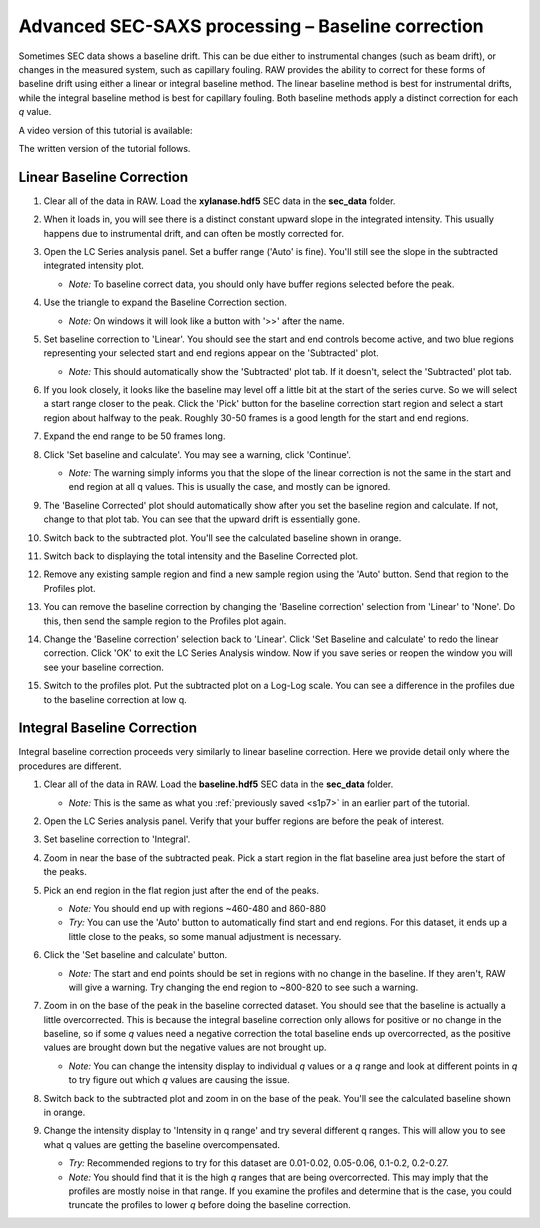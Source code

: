 Advanced SEC-SAXS processing – Baseline correction
^^^^^^^^^^^^^^^^^^^^^^^^^^^^^^^^^^^^^^^^^^^^^^^^^^^^^^^

Sometimes SEC data shows a baseline drift. This can be due either to instrumental
changes (such as beam drift), or changes in the measured system, such as capillary
fouling. RAW provides the ability to correct for these forms of baseline drift
using either a linear or integral baseline method. The linear baseline method
is best for instrumental drifts, while the integral baseline method is best
for capillary fouling. Both baseline methods apply a distinct correction for each
*q* value.

A video version of this tutorial is available:

.. raw:: html

    <style>.embed-container { position: relative; padding-bottom: 56.25%; height: 0; overflow: hidden; max-width: 100%; } .embed-container iframe, .embed-container object, .embed-container embed { position: absolute; top: 0; left: 0; width: 100%; height: 100%; }</style><div class='embed-container'><iframe src='https://www.youtube.com/embed/ftFPs6XTyEA' frameborder='0' allowfullscreen></iframe></div>

The written version of the tutorial follows.

Linear Baseline Correction
*****************************

#.  Clear all of the data in RAW. Load the **xylanase.hdf5** SEC data in the
    **sec_data** folder.

#.  When it loads in, you will see there is a distinct constant upward slope in the
    integrated intensity. This usually happens due to instrumental drift,
    and can often be mostly corrected for.

    |baseline_series_plot_png|

#.  Open the LC Series analysis panel. Set a buffer range ('Auto' is fine).
    You'll still see the slope in the subtracted integrated intensity plot.

    *   *Note:* To baseline correct data, you should only have buffer regions
        selected before the peak.

#.  Use the triangle to expand the Baseline Correction section.

    *   *Note:* On windows it will look like a button with '>>' after the
        name.

    |lc_analysis_baseline_expand_png|

#.  Set baseline correction to 'Linear'. You should see the start and end
    controls become active, and two blue regions representing your selected
    start and end regions appear on the 'Subtracted' plot.

    *   *Note:* This should automatically show the 'Subtracted' plot tab. If
        it doesn't, select the 'Subtracted' plot tab.

    |lc_analysis_baseline_linear_png|

#.  If you look closely, it looks like the baseline may level off a little bit
    at the start of the series curve. So we will select a start range closer
    to the peak. Click the 'Pick' button for the baseline correction start region
    and select a start region about halfway to the peak. Roughly 30-50 frames
    is a good length for the start and end regions.

    |lc_analysis_baseline_linear_pick_png|

#.  Expand the end range to be 50 frames long.

    |lc_analysis_baseline_linear_range_png|

#.  Click 'Set baseline and calculate'. You may see a warning, click 'Continue'.

    *   *Note:* The warning simply informs you that the slope of the linear correction
        is not the same in the start and end region at all q values. This is usually
        the case, and mostly can be ignored.

    |lc_analysis_baseline_linear_warning_png|

#.  The 'Baseline Corrected' plot should automatically show after you set the
    baseline region and calculate. If not, change to that plot tab. You can
    see that the upward drift is essentially gone.

    |lc_analysis_baseline_linear_corrected_png|

#.  Switch back to the subtracted plot. You'll see the calculated baseline
    shown in orange.

    |lc_analysis_baseline_linear_baseline_png|

#.  Switch back to displaying the total intensity and the Baseline Corrected plot.

#.  Remove any existing sample region and find a new sample region using the 'Auto'
    button. Send that region to the Profiles plot.

#.  You can remove the baseline correction by changing the 'Baseline correction'
    selection from 'Linear' to 'None'. Do this, then send the sample region to the
    Profiles plot again.

#.  Change the 'Baseline correction' selection back to 'Linear'. Click 'Set Baseline
    and calculate' to redo the linear correction. Click 'OK' to exit the LC Series
    Analysis window. Now if you save series or reopen the window you will see
    your baseline correction.

#.  Switch to the profiles plot. Put the subtracted plot on a Log-Log scale.
    You can see a difference in the profiles due to the baseline correction at
    low q.

    |baseline_linear_profiles_png|

Integral Baseline Correction
******************************

Integral baseline correction proceeds very similarly to linear baseline correction.
Here we provide detail only where the procedures are different.

#.  Clear all of the data in RAW. Load the **baseline.hdf5** SEC data in the
    **sec_data** folder.

    *   *Note:* This is the same as what you :ref:`previously saved <s1p7>` in
        an earlier part of the tutorial.

#.  Open the LC Series analysis panel. Verify that your buffer regions
    are before the peak of interest.

#.  Set baseline correction to 'Integral'.

#.  Zoom in near the base of the subtracted peak. Pick a start region in the
    flat baseline area just before the start of the peaks.

#.  Pick an end region in the flat region just after the end of the peaks.

    *   *Note:* You should end up with regions ~460-480 and 860-880

    *   *Try:* You can use the 'Auto' button to automatically find start and end
        regions. For this dataset, it ends up a little close to the peaks, so
        some manual adjustment is necessary.

    |lc_analysis_baseline_regions_png|

#.  Click the 'Set baseline and calculate' button.

    *   *Note:* The start and end points should be set in regions with no change
        in the baseline. If they aren't, RAW will give a warning. Try changing the
        end region to ~800-820 to see such a warning.

#.  Zoom in on the base of the peak in the baseline corrected dataset. You should
    see that the baseline is actually a little overcorrected. This is because
    the integral baseline correction only allows for positive or no change in the
    baseline, so if some *q* values need a negative correction the total baseline
    ends up overcorrected, as the positive values are brought down but the negative
    values are not brought up.

    *   *Note:* You can change the intensity display to individual *q* values or
        a *q* range and look at different points in *q* to try figure out which *q*
        values are causing the issue.

    |lc_analysis_baseline_overcorrect_png|

#.  Switch back to the subtracted plot and zoom in on the base of the peak.
    You'll see the calculated baseline shown in orange.

    |lc_analysis_baseline_baseline_png|

#.  Change the intensity display to 'Intensity in q range' and try several
    different q ranges. This will allow you to see what q values are getting
    the baseline overcompensated.

    *   *Try:* Recommended regions to try for this dataset are 0.01-0.02, 0.05-0.06,
        0.1-0.2, 0.2-0.27.

    *   *Note:* You should find that it is the high *q* ranges that are being
        overcorrected. This may imply that the profiles are mostly noise in
        that range. If you examine the profiles and determine that is the case,
        you could truncate the profiles to lower *q* before doing the baseline
        correction.


.. |baseline_series_plot_png| image:: images/baseline_series_plot.png
    :target: ../_images/baseline_series_plot.png

.. |lc_analysis_baseline_expand_png| image:: images/lc_analysis_baseline_expand.png
    :width: 300 px
    :target: ../_images/lc_analysis_baseline_expand.png

.. |lc_analysis_baseline_linear_png| image:: images/lc_analysis_baseline_linear.png
    :target: ../_images/lc_analysis_baseline_linear.png

.. |lc_analysis_baseline_linear_pick_png| image:: images/lc_analysis_baseline_linear_pick.png
    :width: 300 px
    :target: ../_images/lc_analysis_baseline_linear_pick.png

.. |lc_analysis_baseline_linear_range_png| image:: images/lc_analysis_baseline_linear_range.png
    :target: ../_images/lc_analysis_baseline_linear_range.png

.. |lc_analysis_baseline_linear_warning_png| image:: images/lc_analysis_baseline_linear_warning.png
    :width: 500 px
    :target: ../_images/lc_analysis_baseline_linear_warning.png

.. |lc_analysis_baseline_linear_corrected_png| image:: images/lc_analysis_baseline_linear_corrected.png
    :target: ../_images/lc_analysis_baseline_linear_corrected.png

.. |lc_analysis_baseline_linear_baseline_png| image:: images/lc_analysis_baseline_linear_baseline.png
    :target: ../_images/lc_analysis_baseline_linear_baseline.png

.. |baseline_linear_profiles_png| image:: images/baseline_linear_profiles.png
    :target: ../_images/baseline_linear_profiles.png


.. |lc_analysis_baseline_pick_png| image:: images/lc_analysis_baseline_pick.png
    :width: 300 px
    :target: ../_images/baseline_series_plot.png

.. |lc_analysis_baseline_regions_png| image:: images/lc_analysis_baseline_regions.png
    :target: ../_images/lc_analysis_baseline_regions.png

.. |lc_analysis_baseline_overcorrect_png| image:: images/lc_analysis_baseline_overcorrect.png
    :target: ../_images/lc_analysis_baseline_overcorrect.png

.. |lc_analysis_baseline_baseline_png| image:: images/lc_analysis_baseline_baseline.png
    :target: ../_images/lc_analysis_baseline_baseline.png

